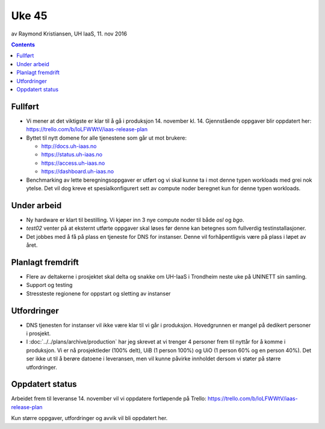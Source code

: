 ======
Uke 45
======
av Raymond Kristiansen, UH IaaS, 11. nov 2016

.. contents:: :depth: 2


Fullført
========

- Vi mener at det viktigste er klar til å gå i produksjon 14. november kl. 14.
  Gjennstående oppgaver blir oppdatert her: https://trello.com/b/loLFWWtV/iaas-release-plan


- Byttet til nytt domene for alle tjenestene som går ut mot brukere:

  * http://docs.uh-iaas.no
  * https://status.uh-iaas.no
  * https://access.uh-iaas.no
  * https://dashboard.uh-iaas.no

- Benchmarking av lette beregningsoppgaver er utført og vi skal kunne ta i mot
  denne typen workloads med grei nok ytelse. Det vil dog kreve et
  spesialkonfigurert sett av compute noder beregnet kun for denne typen workloads.

Under arbeid
============

- Ny hardware er klart til bestilling. Vi kjøper inn 3 nye compute noder til
  både `osl` og `bgo`.

- `test02` venter på at eksternt utførte oppgaver skal løses før denne
  kan betegnes som fullverdig testinstallasjoner.

- Det jobbes med å få på plass en tjeneste for DNS for instanser. Denne vil
  forhåpentligvis være på plass i løpet av året.

Planlagt fremdrift
==================

- Flere av deltakerne i prosjektet skal delta og snakke om UH-IaaS i Trondheim
  neste uke på UNINETT sin samling.

- Support og testing

- Stressteste regionene for oppstart og sletting av instanser


Utfordringer
============

- DNS tjenesten for instanser vil ikke være klar til vi går i produksjon.
  Hovedgrunnen er mangel på dedikert personer i prosjekt.

- I :doc:`../../plans/archive/production` har jeg skrevet at vi trenger 4 personer frem
  til nyttår for å komme i produksjon. Vi er nå prosjektleder (100% delt),
  UiB (1 person 100%) og UiO (1 person 60% og en person 40%). Det ser ikke ut
  til å berøre datoene i leveransen, men vil kunne påvirke innholdet dersom vi
  støter på større utfordringer.

Oppdatert status
================

Arbeidet frem til leveranse 14. november vil vi oppdatere fortløpende
på Trello: https://trello.com/b/loLFWWtV/iaas-release-plan

Kun større oppgaver, utfordringer og avvik vil bli oppdatert her.
